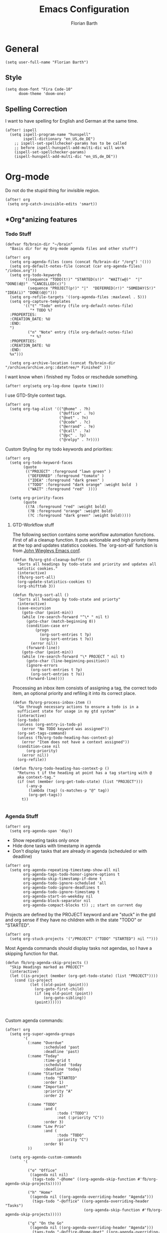 #+Title: Emacs Configuration
#+Author: Florian Barth
#+Property: header-args :results silent

* General
#+BEGIN_SRC elisp
(setq user-full-name "Florian Barth")
#+END_SRC
** Style
#+BEGIN_SRC elisp
(setq doom-font "Fira Code-10"
      doom-theme 'doom-one)
#+END_SRC
** Spelling Correction
I want to have spelling for English and German at the same time.
#+BEGIN_SRC elisp
(after! ispell
  (setq ispell-program-name "hunspell"
        ispell-dictionary "en_US,de_DE")
    ;; ispell-set-spellchecker-params has to be called
    ;; before ispell-hunspell-add-multi-dic will work
    (ispell-set-spellchecker-params)
    (ispell-hunspell-add-multi-dic "en_US,de_DE"))
#+END_SRC
* Org-mode
Do not do the stupid thing for invisible region.
#+BEGIN_SRC elisp
(after! org
 (setq org-catch-invisible-edits 'smart))
#+END_SRC
** *Org*anizing features
*** Todo Stuff
#+BEGIN_SRC elisp
(defvar fb/brain-dir "~/brain"
  "Basis dir for my Org-mode agenda files and other stuff")

(after! org
  (setq org-agenda-files (cons (concat fb/brain-dir "/org") '()))
  (setq org-default-notes-file (concat (car org-agenda-files) "/inbox.org"))
  (setq org-todo-keywords
        '((sequence "TODO(t!)" "STARTED(s!)"  "WAIT(w@)"  "|" "DONE(d@)"  "CANCELLED(c)")
          (sequence "PROJECT(p!)" "|"  "DEFERRED(r!)" "SOMEDAY(S!)" "IDEA(i)" "DONE(d@)")))
  (setq org-refile-targets '((org-agenda-files :maxlevel . 5)))
  (setq org-capture-templates
        '(("t" "Todo" entry (file org-default-notes-file)
           "* TODO %?
  :PROPERTIES:
  :CREATION_DATE: %U
  :END:
  ")
          ("n" "Note" entry (file org-default-notes-file)
           "* %?
  :PROPERTIES:
  :CREATION_DATE: %U
  :END:
  %x")))

  (setq org-archive-location (concat fb/brain-dir  "/archive/archive.org::datetree/* Finished" )))
#+END_SRC

I want know when i finished my Todos or reschedule something.
#+BEGIN_SRC elisp
(after! org(setq org-log-done (quote time)))
#+END_SRC
I use GTD-Style context tags.
#+BEGIN_SRC elisp
(after! org
  (setq org-tag-alist '(("@home" . ?h)
                        ("@office" . ?o)
                        ("@net" . ?n)
                        ("@code" . ?c)
                        ("@errand" . ?e)
                        ("@call" . ?a)
                        ("@pc" . ?p)
                        ("@relpy" . ?r))))
#+END_SRC

Custom Styling for my todo keywords and priorities:
#+BEGIN_SRC elisp
(after! org
  (setq org-todo-keyword-faces
        (quote
         (("PROJECT" :foreground "lawn green" )
          ("DEFERRED" :foreground "tomato" )
          ("IDEA" :foreground "dark green" )
          ("TODO" :foreground "dark orange" :weight bold  )
          ("WAIT" :foreground "red"  ))))

  (setq org-priority-faces
        (quote
         ((?A :foreground "red" :weight bold)
          (?B :foreground "orange" :weight bold)
          (?C :foreground "dark green" :weight bold)))))
#+END_SRC
**** GTD-Workflow stuff
The following section contains some workflow automation
functions. First of all a cleanup function. It puts actionable and
high priority items at the top and updates statistics cookies. The
`org-sort-all` function is from [[https://github.com/jwiegley/dot-emacs/blob/2ba00f8209920b7c260cacc0fe28660a29b6f824/dot-org.el#L436-L456][John Wiegleys Emacs conf]].
#+BEGIN_SRC elisp
(defun fb/org-gtd-cleanup-buffer ()
  "Sorts all headings by todo-state and priority and updates all
  satistic cookies."
  (interactive)
  (fb/org-sort-all)
  (org-update-statistics-cookies t)
  (org-shifttab 3))

(defun fb/org-sort-all ()
  "Sorts all headings by todo-state and priorty"
  (interactive)
  (save-excursion
    (goto-char (point-min))
    (while (re-search-forward "^\* " nil t)
      (goto-char (match-beginning 0))
      (condition-case err
          (progn
            (org-sort-entries t ?p)
            (org-sort-entries t ?o))
        (error nil))
      (forward-line))
    (goto-char (point-min))
    (while (re-search-forward "\* PROJECT " nil t)
      (goto-char (line-beginning-position))
      (ignore-errors
        (org-sort-entries t ?p)
        (org-sort-entries t ?o))
      (forward-line))))
#+END_SRC

Processing an inbox item consists of assigning a tag, the correct
todo item, an optional priority and refiling it into its correct place.
#+BEGIN_SRC elisp
(defun fb/org-process-inbox-item ()
  "Go through necessary actions to ensure a todo is in a
  sufficient state for usage in my gtd system"
  (interactive)
  (org-todo)
  (unless (org-entry-is-todo-p)
    (error "No TODO keyword was assigned"))
  (org-set-tags-command)
  (unless (fb/org-todo-heading-has-context-p)
    (error "Item does not have a context assigned"))
  (condition-case nil
      (org-priority)
    (error nil))
  (org-refile))

(defun fb/org-todo-heading-has-context-p ()
  "Returns t if the heading at point has a tag starting with @
  aka context-tag."
  (if (not (member (org-get-todo-state) (list "PROJECT")))
      (-any-p
       (lambda (tag) (s-matches-p "@" tag))
       (org-get-tags))
    t))

#+END_SRC

*** Agenda Stuff
#+BEGIN_SRC elisp
(after! org
  (setq org-agenda-span 'day))
#+END_SRC
- Show repeating tasks only once
- Hide done tasks with timestamp in agenda
- Don't display tasks that are already in agenda (scheduled or with
  deadline)

#+BEGIN_SRC elisp
(after! org
  (setq org-agenda-repeating-timestamp-show-all nil
        org-agenda-tags-todo-honor-ignore-options t
        org-agenda-skip-timestamp-if-done t
        org-agenda-todo-ignore-scheduled 'all
        org-agenda-todo-ignore-deadlines t
        org-agenda-todo-ignore-timestamp t
        org-agenda-start-on-weekday nil
        org-agenda-block-separator nil
        org-agenda-compact-blocks t)) ;; start on current day
#+END_SRC

Projects are defined by the PROJECT keyword and are "stuck" in the
gtd and org sense if they have no children with in the state "TODO"
or "STARTED".

#+BEGIN_SRC elisp
(after! org
  (setq org-stuck-projects '("/PROJECT" ("TODO" "STARTED") nil "")))
#+END_SRC

Most Agenda commands should display tasks not agendas, so I have a
skipping function for that.
#+BEGIN_SRC elisp
  (defun fb/org-agenda-skip-projects ()
    "Skip Headings marked as PROJECT"
    (interactive)
    (let ((is-project (member (org-get-todo-state) (list "PROJECT"))))
      (cond (is-project
             (let ((old-point (point)))
               (org-goto-first-child)
               (if (eq old-point (point))
                   (org-goto-sibling))
               (point))))))


#+END_SRC
Custom agenda commands:
#+BEGIN_SRC elisp
(after! org
  (setq org-super-agenda-groups
        '(
          (:name "Overdue"
                 :scheduled 'past
                 :deadline 'past)
          (:name "Today"
                 :time-grid t
                 :scheduled 'today
                 :deadline 'today)
          (:name "Started"
                 :todo "STARTED"
                 :order 1)
          (:name "Important"
                 :priority "A"
                 :order 2)

          (:name "TODO"
                 :and (
                       :todo ("TODO")
                       :not (:priority "C"))
                 :order 3)
          (:name "Low Prio"
                 :and (
                       :todo "TODO"
                       :priority "C")
                 :order 9)
          ))

  (setq org-agenda-custom-commands
        '(

          ("o" "Office"
           ((agenda nil nil)
            (tags-todo "-@home" ((org-agenda-skip-function #'fb/org-agenda-skip-projects)))))

          ("h" "Home"
           ((agenda nil ((org-agenda-overriding-header "Agenda")))
            (tags-todo "-@office" ((org-agenda-overriding-header "Tasks")
                                   (org-agenda-skip-function #'fb/org-agenda-skip-projects)))))

          ("g" "On the Go"
           ((agenda nil ((org-agenda-overriding-header "Agenda")))
            (tags-todo "-@office-@home-@net" ((org-agenda-overriding-header "Tasks")
                                              (org-agenda-skip-function #'fb/org-agenda-skip-projects))))))))
#+END_SRC
** Knowledge Base stuff
*** Deft
Deft enables me to quickly filter through all my nodes in org mode files.
#+BEGIN_SRC elisp
    (setq deft-extensions '("org" "md")
          deft-directory (concat fb/brain-dir "/notes")
          deft-use-filter-string-for-filename t
          deft-file-naming-rules
          '((noslash . "-")
            (nospace . "-")
            (case-fn . downcase)
            )
          deft-default-extension "org")
#+END_SRC


* Programming

** Language Server
#+BEGIN_SRC elisp
(setq lsp-keymap-prefix "C-l")
#+END_SRC
** Folding
To get an overview of a source file I like to fold all functions. It
allows me to see the interface of classes/structs without too much
clutter. This currently depends on evil mode for folding which might
not be the best possible solution for this.
#+BEGIN_SRC elisp
  (defun fb/fold-functions (function-start function-paren)
  "Folds all functions in buffer that contain FUNCTION-START and
  their body begins with FUNCTION-PAREN."
    (let ((start-point (point)))
      (goto-char (point-min))
      (while (search-forward function-start nil t)
        (search-forward function-paren)
        (evil-close-fold))
      (goto-char start-point)))

  (defun fb/fold-rust-functions ()
  "Folds all functions in a rust buffer."
    (interactive)
    (fb/fold-functions "fn" "{"))

  (defun fb/fold-python-functions ()
  "Folds all functions in a rust buffer."
    (interactive)
    (fb/fold-functions "def" ":"))
#+END_SRC

** Rust
I like to use rust-analyzer for best performance lsp experience.
#+BEGIN_SRC elisp
(setq rustic-lsp-server 'rust-analyzer
      lsp-rust-analyzer-server-display-inlay-hints t
      lsp-rust-analyzer-cargo-watch-command "clippy"
      lsp-rust-analyzer-cargo-all-targets t)
#+END_SRC

* PDFs
I want to annotate via local leader instead of the clunky default.
#+BEGIN_SRC elisp
(defun fb/add-comma-annotation ()
  (interactive)
  (pdf-annot-add-highlight-markup-annotation
   (pdf-view-active-region t)
   "yellow"
   '((contents . "comma"))))

(map! :map pdf-view-mode-map
      :localleader
      :prefix ("a" . "Annotations")
      ( :n "h" #'pdf-annot-add-highlight-markup-annotation
        :n "t" #'pdf-annot-add-text-annotation
        :n "," #'fb/add-comma-annotation))
#+END_SRC
* Mail - mu4e
I set up general stuff for mu4e here but keep machine specific stuff in an extra
file mail.el.
#+BEGIN_SRC elisp
(setq mu4e-maildir "~/mails")
(after! mu4e
  (load-file (concat doom-private-dir  "mail.el"))
  (defun fb/update-polybar-indicator ()
    (interactive)
    (start-process "update polybar indicator"
                   nil
                   "/usr/bin/polybar-msg"
                   "hook" "mail" "1"))

  (if (file-exists-p "/usr/bin/polybar-msg")
      (add-hook 'mu4e-index-updated-hook #'fb/update-polybar-indicator)))
#+END_SRC

Configuring sending mail.
#+BEGIN_SRC elisp
(after! mu4e
  (setq mail-specify-envelope-from t
        message-sendmail-extra-arguments '("--read-envelope-from")
        message-sendmail-envelope-from "header"
        sendmail-program "/usr/bin/msmtp"
        message-sendmail-f-is-evil t
        message-send-mail-function #'message-send-mail-with-sendmail
        mml-secure-openpgp-encrypt-to-self t
        mml-secure-openpgp-sign-with-sender t))
#+END_SRC
